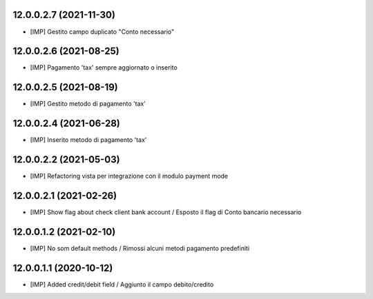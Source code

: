 12.0.0.2.7 (2021-11-30)
~~~~~~~~~~~~~~~~~~~~~~~~

* [IMP] Gestito campo duplicato "Conto necessario"

12.0.0.2.6 (2021-08-25)
~~~~~~~~~~~~~~~~~~~~~~~~

* [IMP] Pagamento 'tax' sempre aggiornato o inserito

12.0.0.2.5 (2021-08-19)
~~~~~~~~~~~~~~~~~~~~~~~~

* [IMP] Gestito metodo di pagamento 'tax'

12.0.0.2.4 (2021-06-28)
~~~~~~~~~~~~~~~~~~~~~~~~

* [IMP] Inserito metodo di pagamento 'tax'

12.0.0.2.2 (2021-05-03)
~~~~~~~~~~~~~~~~~~~~~~~~

* [IMP] Refactoring vista per integrazione con il modulo payment mode

12.0.0.2.1 (2021-02-26)
~~~~~~~~~~~~~~~~~~~~~~~~

* [IMP] Show flag about check client bank account / Esposto il flag di Conto bancario necessario

12.0.0.1.2 (2021-02-10)
~~~~~~~~~~~~~~~~~~~~~~~~

* [IMP] No som default methods / Rimossi alcuni metodi pagamento predefiniti


12.0.0.1.1 (2020-10-12)
~~~~~~~~~~~~~~~~~~~~~~~~

* [IMP] Added credit/debit field / Aggiunto il campo debito/credito
